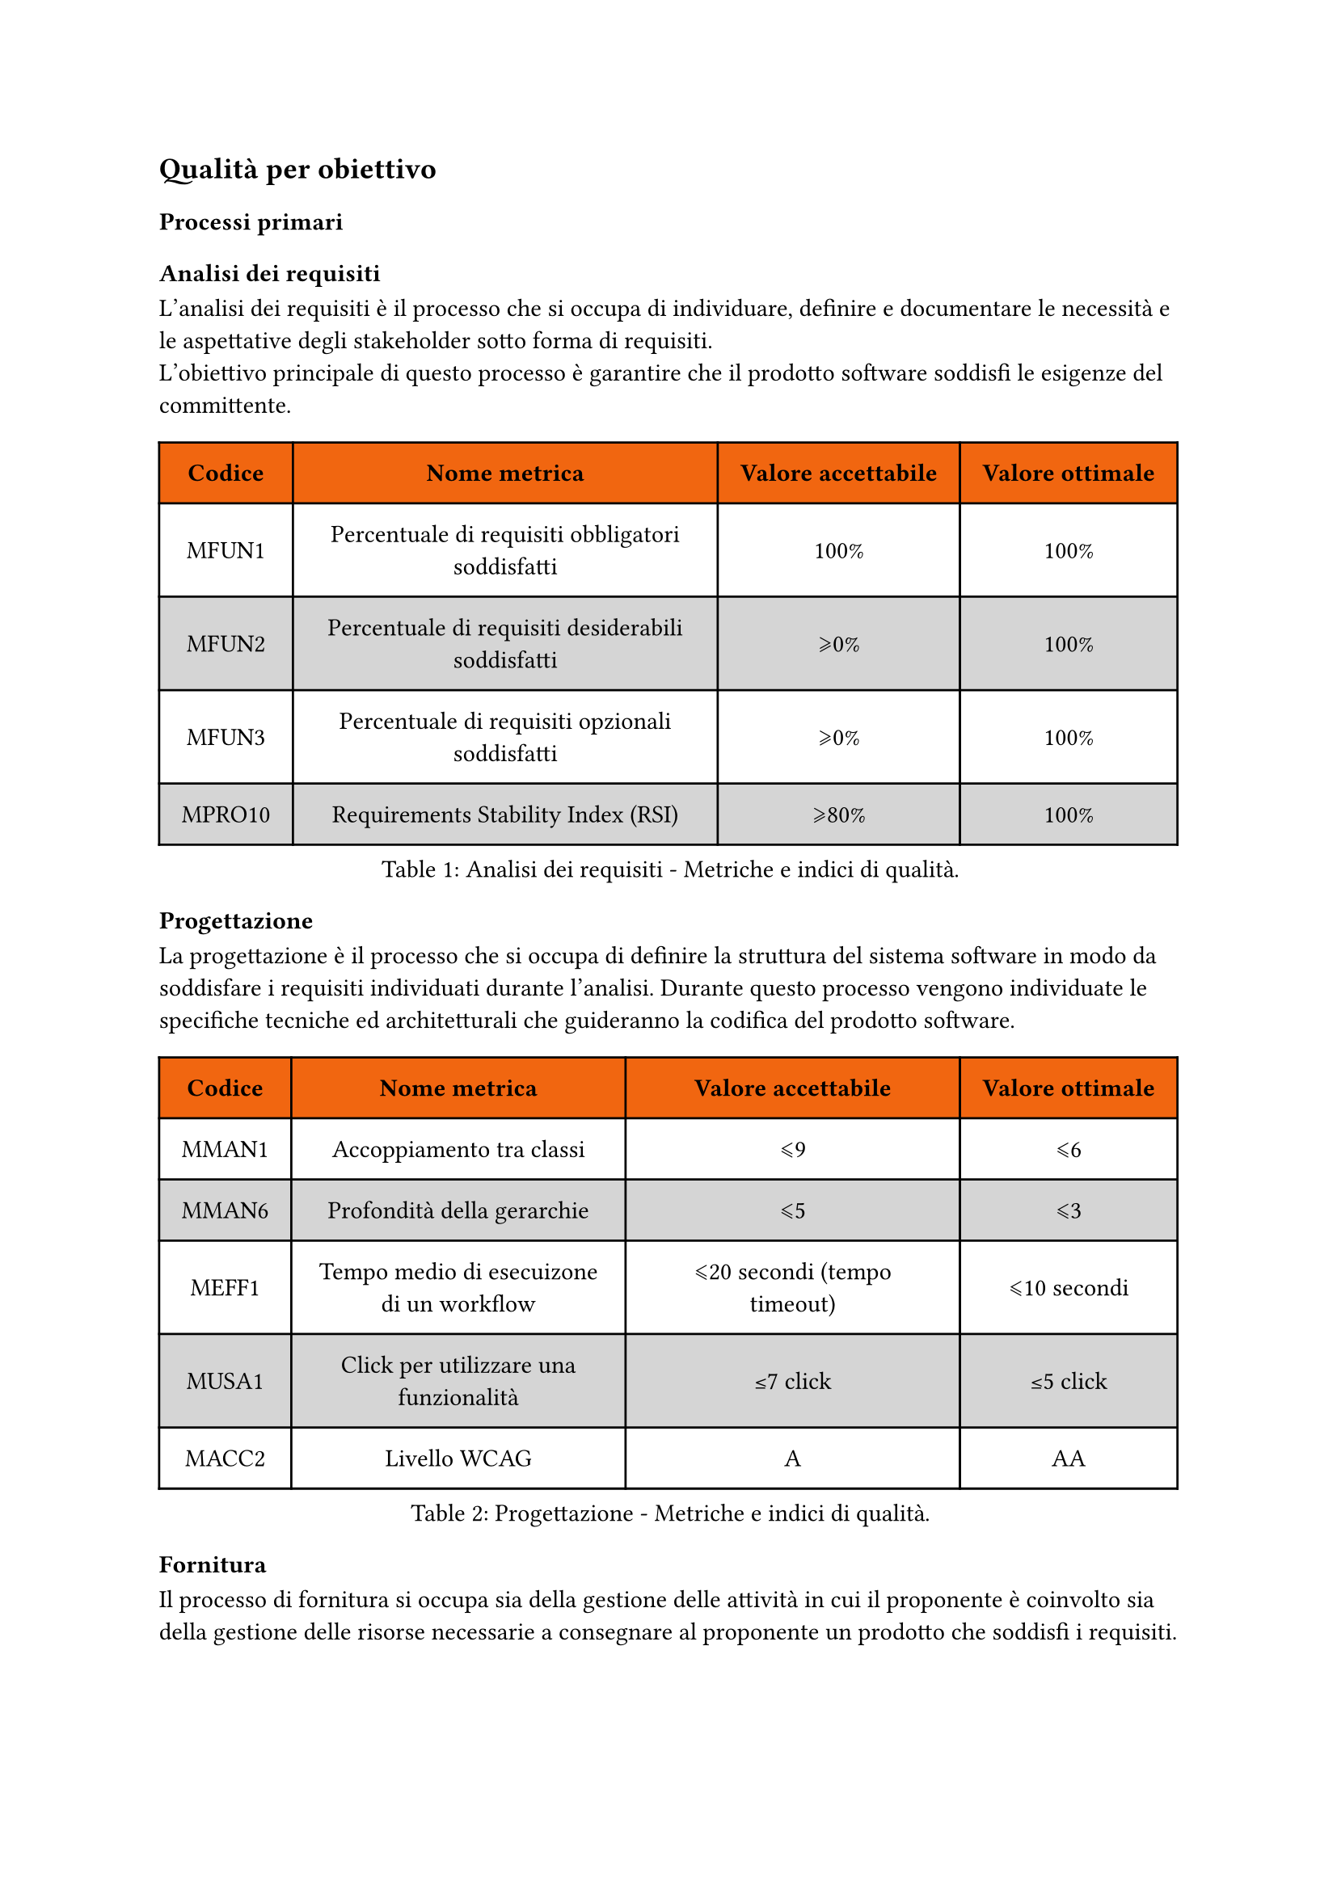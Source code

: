 == Qualità per obiettivo
=== Processi primari
==== Analisi dei requisiti
L'analisi dei requisiti è il processo che si occupa di individuare, definire e documentare le necessità e le aspettative degli stakeholder sotto forma di requisiti. #linebreak() L'obiettivo principale di questo processo è garantire che il prodotto software soddisfi le esigenze del committente.
#figure(
  table(
    columns: (auto, auto, auto, auto),
    fill: (x, y) => if (y==0) { rgb("#f16610") } else { if calc.even(y) { gray.lighten(50%)} else { white }},
    inset: 10pt,
    align: horizon,
    table.header(
      [*Codice*], [*Nome metrica*], [*Valore accettabile*], [*Valore ottimale*]
    ), 
    [MFUN1], 
    [Percentuale di requisiti obbligatori soddisfatti],
    [100%], 
    [100%],
    [MFUN2],
    [Percentuale di requisiti desiderabili soddisfatti],
    [\u{2A7E}0%], 
    [100%],
    [MFUN3],
    [Percentuale di requisiti opzionali soddisfatti],
    [\u{2A7E}0%], 
    [100%],
    [MPRO10],
    [Requirements Stability Index (RSI)],
    [\u{2A7E}80%],
    [100%],
  ), 
  caption: [Analisi dei requisiti - Metriche e indici di qualità.]
) <tabella-MetricheAnalisiRequisiti>
==== Progettazione
La progettazione è il processo che si occupa di definire la struttura del sistema software in modo da soddisfare i requisiti individuati durante l'analisi. Durante questo processo vengono individuate le specifiche tecniche ed architetturali che guideranno la codifica del prodotto software.
#figure(
  table(
    columns: (auto, auto, auto, auto),
    fill: (x, y) => if (y==0) { rgb("#f16610") } else { if calc.even(y) { gray.lighten(50%)} else { white }},
    inset: 10pt,
    align: horizon,
    table.header(
      [*Codice*], [*Nome metrica*], [*Valore accettabile*], [*Valore ottimale*]
    ), 
    [MMAN1],
    [Accoppiamento tra classi],
    [\u{2A7D}9],
    [\u{2A7D}6],
    [MMAN6],
    [Profondità della gerarchie],
    [\u{2A7D}5],
    [\u{2A7D}3],
    [MEFF1],
    [Tempo medio di esecuizone di un workflow],
    [\u{2A7D}20 secondi (tempo timeout)], 
    [\u{2A7D}10 secondi],
    [MUSA1],
    [Click per utilizzare una funzionalità],
    [\u{2264}7 click],
    [\u{2264}5 click],
    [MACC2],
    [Livello WCAG],
    [A],
    [AA]
  ), 
  caption: [Progettazione - Metriche e indici di qualità.]
) <tabella-MetricheProgettazione>
==== Fornitura
Il processo di fornitura si occupa sia della gestione delle attività in cui il proponente è coinvolto sia della gestione delle risorse necessarie a consegnare al proponente un prodotto che soddisfi i requisiti.
#figure(
  table(
    columns: (auto, auto, auto, auto),
    fill: (x, y) => if (y==0) { rgb("#f16610") } else { if calc.even(y) { gray.lighten(50%)} else { white }},
    inset: 10pt,
    align: horizon,
    table.header(
      [*Codice*], [*Nome metrica*], [*Valore accettabile*], [*Valore ottimale*]
    ),
    [MPRO1],
    [Earned Value (EV)],
    [\u{2A7E}0],
    [\u{2264} EAC],
    [MPRO2],
    [Actual Cost (AC)],
    [\u{2A7E}0],
    [\u{2264} EAC],
    [MPRO3],
    [Planned Value (PV)],
    [\u{2A7E}0],
    [\u{2264} BAC],
    [MPRO4],
    [Cost Variance (CV)],
    [\u{2A7E}-10%],
    [\u{2A7E}0],
    [MPRO5],
    [Schedule Variance (SV)],
    [\u{2A7E}-10%],
    [\u{2A7E}0],
    [MPRO6],
    [Cost Performance Index (CPI)],
    [\u{00B1}10%],
    [\u{00B1}0%],
    [MPRO7],
    [Estimate at completion (EAC)],
    [\u{00B1}5% rispetto a quanto preventivato], 
    [Come preventivato],
    [MPRO8],
    [Estimate to complete (ETC)],
    [\u{2A7E}0],
    [\u{2264} EAC],
    [MPRO9],
    [Schedule Performance Index (SPI)],
    [\u{00B1}10%],
    [\u{00B1}0%],
  ), 
  caption: [Fornitura - Metriche e indici di qualità.]
) <tabella-MetricheFornitura>
==== Codifica
Il processo di codifica si occupa di realizzare effettivamente il prodotto software, trasformando la progettazione in codice sorgente e garantendo il soddisfacimento dei requisiti. 
#figure(
  table(
    columns: (auto, auto, auto, auto),
    fill: (x, y) => if (y==0) { rgb("#f16610") } else { if calc.even(y) { gray.lighten(50%)} else { white }},
    inset: 10pt,
    align: horizon,
    table.header(
      [*Codice*], [*Nome metrica*], [*Valore accettabile*], [*Valore ottimale*]
    ),
    [MMAN2],
    [Complessità ciclomatica per metodo],
    [\u{2A7D}7],
    [\u{2A7D}5],
    [MMAN3],
    [Parametri per metodo],
    [\u{2A7D}6],
    [\u{2A7D}5],
    [MMAN4],
    [Linee di codice per metodo],
    [\u{2A7D}30],
    [\u{2A7D}20],
    [MMAN5],
    [Attributi per classe],
    [\u{2A7D}4],
    [\u{2A7D}3],
    [MPOR1],
    [Versioni dei browser supportate],
    [\u{2A7D}75%],
    [100%],
  ), 
  caption: [Codifica - Metriche e indici di qualità.]
) <tabella-MetricheCodifica>

=== Processi di supporto
==== Documentazione
L'obiettivo principale della documentazione è quello di fornire una descrizione chiara e dettagliata di tutto quello che è correlato allo sviluppo del prodotto software, facilitando la comprensione, la manutenzione e l'evoluzione del prodotto durante tutto il suo ciclo di vita.

#figure(
  table(
    columns: (auto, auto, auto, auto),
    fill: (x, y) => if (y==0) { rgb("#f16610") } else { if calc.even(y) { gray.lighten(50%)} else { white }},
    inset: 10pt,
    align: horizon,
    table.header(
      [*Codice*], [*Nome metrica*], [*Valore accettabile*], [*Valore ottimale*]
    ), 
    [MAFF1], 
    [Indice di Gulpease],
    [\u{2A7E}40], 
    [\u{2A7E}70], 
    [MACC1],
    [Caption in tabelle e figure],
    [100%],
    [100%]
  ), 
  caption: [Documentazione - Metriche e indici di qualità.]
) <tabella-MetricheDocumentazione>

==== Verifica
La verifica è un processo che si occupa di accertare che non vengano introdotti errori durante le attività di progetto. Questo processo è fondamentale per garantire la qualità del prodotto finale e prepara il successo della validazione.
//TODO: aggiungere metriche di verifica
//valutare se aggiungere statement coverage, branch coverage, condition coverage
#figure(
  table(
    columns: (auto, auto, auto, auto),
    fill: (x, y) => if (y==0) { rgb("#f16610") } else { if calc.even(y) { gray.lighten(50%)} else { white }},
    inset: 10pt,
    align: horizon,
    table.header(
      [*Codice*], [*Nome metrica*], [*Valore accettabile*], [*Valore ottimale*]
    ),
    [MPRO12], 
    [Code Coverage],
    [\u{2A7E}75%], 
    [100%],
    [MPRO13],
    [Percentuale di test passati],
    [\u{2A7E}90%],
    [100%],
  ), 
  caption: [Verifica - Metriche e indici di qualità.]
) <tabella-MetricheVerifica>
/* Da valutare se aggiungere dato che potrebbe andare in contrasto con la parte di analisi dei requisiti dei processi primari
==== Validazione
La validazione è un processo che si occupa di accertare che il prodotto software soddisfi i requisiti specificati nel contratto con il committente.
#figure(
  table(
    columns: (auto, auto, auto, auto),
    fill: (x, y) => if (y==0) { rgb("#f16610") } else { if calc.even(y) { gray.lighten(50%)} else { white }},
    inset: 10pt,
    align: horizon,
    table.header(
      [*Codice*], [*Nome metrica*], [*Valore accettabile*], [*Valore ottimale*]
    ),
    [MV1], 
    [Copertura dei requisiti obbligatori],
    [100%], 
    [100%]
  ), 
  caption: [Validazione - Metriche e indici di qualità.]
) <tabella-MetricheValidazione>
*/
==== Gestione dei rischi
Il processo di gestione dei rischi ha lo scopo di identificare, analizzare e gestire i rischi che possono insorgere durante lo sviluppo del progetto.
#figure(
  table(
    columns: (auto, auto, auto, auto),
    fill: (x, y) => if (y==0) { rgb("#f16610") } else { if calc.even(y) { gray.lighten(50%)} else { white }},
    inset: 10pt,
    align: horizon,
    table.header(
      [*Codice*], [*Nome metrica*], [*Valore accettabile*], [*Valore ottimale*]
    ),
    [MPRO11], 
    [Rischi non previsti],
    [\u{2A7D}4], 
    [0]
  ), 
  caption: [Gestione dei rischi - Metriche e indici di qualità.]
) <tabella-MetricheGestioneRischi>

==== Gestione della qualità
Il processo di gestione della qualità ha lo scopo di garantire che il prodotto software soddisfi i requisiti di qualità stabiliti.
#figure(
  table(
    columns: (auto, auto, auto, auto),
    fill: (x, y) => if (y==0) { rgb("#f16610") } else { if calc.even(y) { gray.lighten(50%)} else { white }},
    inset: 10pt,
    align: horizon,
    table.header(
      [*Codice*], [*Nome metrica*], [*Valore accettabile*], [*Valore ottimale*]
    ),
    [MPRO14], 
    [Percentuale di metriche soddisfatte],
    [\u{2A7E}80%], 
    [100%]
  ), 
  caption: [Gestione della qualità - Metriche e indici di qualità.]
) <tabella-MetricheGestioneQualita>

=== Processi organizzativi
==== Pianificazione
La Pianificazione organizza obiettivi, risorse e tempistiche per guidare il successo di un progetto.
#figure(
  table(
    columns: (auto, auto, auto, auto),
    fill: (x, y) => if (y==0) { rgb("#f16610") } else { if calc.even(y) { gray.lighten(50%)} else { white }},
    inset: 10pt,
    align: horizon,
    table.header(
      [*Codice*], [*Nome metrica*], [*Valore accettabile*], [*Valore ottimale*]
    ),
    [MPRO4],
    [Cost Variance (CV)],
    [\u{2A7E}-10%],
    [\u{2A7E}0],
    [MPRO5],
    [Schedule Variance (SV)],
    [\u{2A7E}-10%],
    [\u{2A7E}0],
    
  ), 
  caption: [Pianificazione - Metriche e indici di qualità.]
) <tabella-MetrichePianificazione>

==== Miglioramento
Il processo di miglioramento mira a identificare le aree che possono essere ottimizzate o migliorate.
#figure(
  table(
    columns: (auto, auto, auto, auto),
    fill: (x, y) => if (y==0) { rgb("#f16610") } else { if calc.even(y) { gray.lighten(50%)} else { white }},
    inset: 10pt,
    align: horizon,
    table.header(
      [*Codice*], [*Nome metrica*], [*Valore accettabile*], [*Valore ottimale*]
    ),
    [MPRO14], 
    [Percentuale di metriche soddisfatte],
    [\u{2A7E}80%], 
    [100%],
    [MPRO15], 
    [Percentuale di metriche che hanno raggiunto il valore ottimale],
    [\u{2A7E}30%], 
    [100%],

  ), 
  caption: [Miglioramento - Metriche e indici di qualità.]
) <tabella-MetricheMiglioramento>